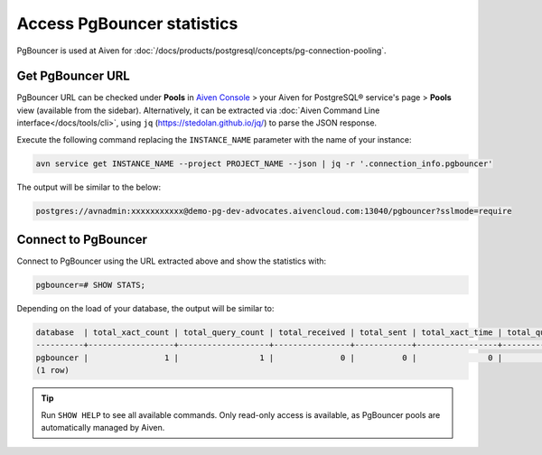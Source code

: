 Access PgBouncer statistics
===========================

PgBouncer is used at Aiven for :doc:`/docs/products/postgresql/concepts/pg-connection-pooling`.

Get PgBouncer URL
------------------

PgBouncer URL can be checked under **Pools** in `Aiven Console <https://console.aiven.io/>`_ > your Aiven for PostgreSQL® service's page > **Pools** view (available from the sidebar). Alternatively, it can be extracted via :doc:`Aiven Command Line interface</docs/tools/cli>`, using ``jq`` (https://stedolan.github.io/jq/) to parse the JSON response.

Execute the following command replacing the ``INSTANCE_NAME`` parameter with the name of your instance:

.. code::

   avn service get INSTANCE_NAME --project PROJECT_NAME --json | jq -r '.connection_info.pgbouncer'

The output will be similar to the below:

.. code::
  
    postgres://avnadmin:xxxxxxxxxxx@demo-pg-dev-advocates.aivencloud.com:13040/pgbouncer?sslmode=require

Connect to PgBouncer
--------------------

Connect to PgBouncer using the URL extracted above and show the statistics with:

.. code::
  
   pgbouncer=# SHOW STATS;

Depending on the load of your database, the output will be similar to:

.. code::

    database  | total_xact_count | total_query_count | total_received | total_sent | total_xact_time | total_query_time | total_wait_time | avg_xact_count | avg_query_count | avg_recv | avg_sent | avg_xact_time | avg_query_time | avg_wait_time
    ----------+------------------+-------------------+----------------+------------+-----------------+------------------+-----------------+----------------+-----------------+----------+----------+---------------+----------------+---------------
    pgbouncer |                1 |                 1 |              0 |          0 |               0 |                0 |               0 |              0 |               0 |        0 |        0 |             0 |              0 |             0
    (1 row)


.. Tip::
    Run ``SHOW HELP`` to see all available commands. Only read-only access is available, as PgBouncer pools are automatically managed by Aiven.

